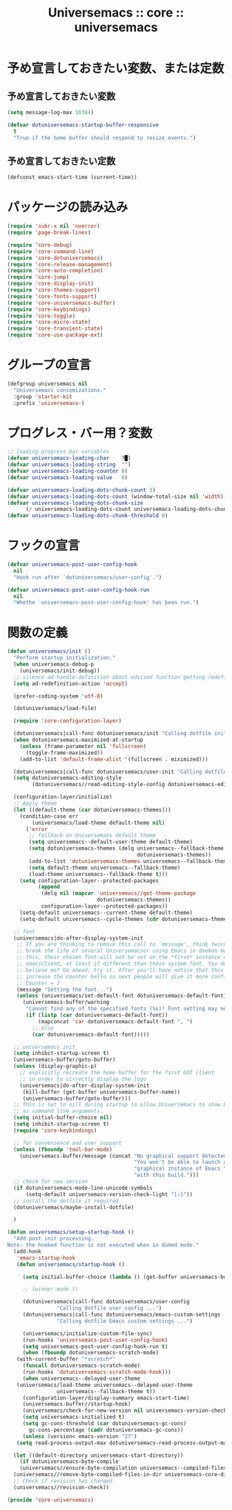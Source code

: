 # -*- coding: utf-8; -*-
#+title: Universemacs :: core :: universemacs
#+language: ja

* 予め宣言しておきたい変数、または定数

** 予め宣言しておきたい変数

#+begin_src emacs-lisp :tangle ../../core/core-universemacs.el
  (setq message-log-max 16384)
#+end_src

#+begin_src emacs-lisp :tangle ../../core/core-universemacs.el
  (defvar dotuniversemacs-startup-buffer-responsive
    t
    "True if the home buffer should respond to resize events.")
#+end_src

** 予め宣言しておきたい定数

#+begin_src emacs-lisp :tangle ../../core/core-universemacs.el
  (defconst emacs-start-time (current-time))
#+end_src

* パッケージの読み込み

#+begin_src emacs-lisp :tangle ../../core/core-universemacs.el
  (require 'subr-x nil 'noerror)
  (require 'page-break-lines)
#+end_src

#+begin_src emacs-lisp :tangle ../../core/core-universemacs.el
  (require 'core-debug)
  (require 'core-command-line)
  (require 'core-dotuniversemacs)
  (require 'core-release-management)
  (require 'core-auto-completion)
  (require 'core-jump)
  (require 'core-display-init)
  (require 'core-themes-support)
  (require 'core-fonts-support)
  (require 'core-universemacs-buffer)
  (require 'core-keybindings)
  (require 'core-toggle)
  (require 'core-micro-state)
  (require 'core-transient-state)
  (require 'core-use-package-ext)
#+end_src

* グループの宣言

#+begin_src emacs-lisp :tangle ../../core/core-universemacs.el
  (defgroup universemacs nil
    "Universemacs consomizations."
    :group 'starter-kit
    :prefix 'universemacs-)
#+end_src

* プログレス・バー用？変数

#+begin_src emacs-lisp :tangle ../../core/core-universemacs.el
  ;; loading progress bar variables
  (defvar universemacs-loading-char    ?█)
  (defvar universemacs-loading-string  "")
  (defvar universemacs-loading-counter 0)
  (defvar universemacs-loading-value   0)

  (defvar universemacs-loading-dots-chunk-count 3)
  (defvar universemacs-loading-dots-count (window-total-size nil 'width))
  (defvar universemacs-loading-dots-chunk-size
        (/ universemacs-loading-dots-count universemacs-loading-dots-chunk-count))
  (defvar universemacs-loading-dots-chunk-threshold 0)
#+end_src

* フックの宣言

#+begin_src emacs-lisp :tangle ../../core/core-universemacs.el
  (defvar universemacs-post-user-config-hook
    nil
    "Hook run after `dotuniversemacs/user-config'.")
#+end_src

#+begin_src emacs-lisp :tangle ../../core/core-universemacs.el
  (defvar universemacs-post-user-config-hook-run
    nil
    "Whethe `universemacs-post-user-config-hook' has been run.")
#+end_src

* 関数の定義
  
#+begin_src emacs-lisp :tangle ../../core/core-universemacs.el
  (defun universemacs/init ()
    "Perform startup initialization."
    (when universemacs-debug-p
      (universemacs/init-debug))
    ;; silence ad-handle-definition about advised function getting redefined
    (setq ad-redefinition-action 'accept)

    (prefer-coding-system 'utf-8)

    (dotuniversemacs/load-file)

    (require 'core-configuration-layer)

    (dotuniversemacs|call-func dotuniversemacs/init "Calling dotfile init...")
    (when dotuniversemacs-maximized-at-startup
      (unless (frame-parameter nil 'fullscreen)
        (toggle-frame-maximized))
      (add-to-list 'default-frame-alist '(fullscreen . miximized)))

    (dotuniversemacs|call-func dotuniversemacs/user-init "Calling dotfile user init...")
    (setq dotuniversemacs-editing-style
          (dotuniversemacs//read-editing-style-config dotuniversemacs-editing-style))

    (configuration-layer/initialize)
    ;; Apply theme
    (let ((default-theme (car dotuniversemacs-themes)))
      (condition-case err
          (universemacs/load-theme default-theme nil)
        ('error
         ;; fallback on Universemacs default theme
         (setq universemacs--default-user-theme default-theme)
         (setq dotuniversemacs-themes (delq universemacs--fallback-theme
                                            dotuniversemacs-themes))
         (add-to-list 'dotuniversemacs-themes universemacs--fallback-theme)
         (setq default-theme universemacs--fallback-theme)
         (load-theme universemacs--fallback-theme t)))
      (setq configuration-layer--protected-packages
            (append
             (delq nil (mapcar 'universemacs//get-theme-package
                               dotuniversemacs-themes))
             configuration-layer--protected-packages))
      (setq-default universemacs--current-theme default-theme)
      (setq-default universemacs--cycle-themes (cdr dotuniversemacs-themes)))

    ;; font
    (universemacs|do-after-display-system-init
     ;; If you are thinking to remove this call to `message', think twice. You'll
     ;; break the life of several Universemacser using Emacs in daemon mode. Without
     ;; this, their chosen font-will not be set on the *first* instance of
     ;; emacsclient, at least if different than theie system font. You don't
     ;; believe me? Go ahead, try it. After you'll have notice that this was true,
     ;; increase the counter bello so next people will give it more confidenve.
     ;; Counter = 1
     (message "Setting the font...")
     (unless (universemacs/set-default-font dotuniversemacs-default-font)
       (universemacs-buffer/warning
        "Cannot find any of the specified fonts (%s)! Font setting may not be correct."
        (if (listp (car dotuniversemacs-default-font))
            (mapconcat 'car dotuniversemacs-default-font ", ")
          ;; else
          (car dotuniversemacs-default-font)))))

    ;; universemacs init
    (setq inhibit-startup-screen t)
    (universemacs-buffer/goto-buffer)
    (unless (display-graphic-p)
      ;; explicitly recreate the home buffer for the first GUI client
      ;; in order to cirrectly display the logo
      (universemacs|do-after-display-system-init
       (kill-buffer (get-buffer universemacs-buffer-name))
       (universemacs-buffer/goto-buffer)))
    ;; This is set to nill during startup to allow Universemacs to show buffers opened
    ;; as command line arguments.
    (setq initial-buffer-choice nil)
    (setq inhibit-startup-screen t)
    (require 'core-keybindings)

    ;; for convenience and user support
    (unless (fboundp 'tool-bar-mode)
      (universemacs-buffer/message (concat "No graphical support detected, "
                                           "You won't be able to launch a "
                                           "graphical instance of Emacs "
                                           "with this build.")))
    ;; check for new version
    (if dotuniversemacs-mode-line-unicode-symbols
        (setq-default universemacs-version-check-light "[⇪]"))
    ;; install the dotfile if required
    (dotuniversemacs/maybe-install-dotfile)

    )
#+end_src



#+begin_src emacs-lisp :tangle ../../core/core-universemacs.el
  (defun universemacs/setup-startup-hook ()
    "Add post init processing.
  Note: the hooked function is not executed when in dumed mode."
    (add-hook
     'emacs-startup-hook
     (defun universemacs/startup-hook ()

       (setq initial-buffer-choice (lambda () (get-buffer universemacs-buffer-name)))

       ;; (winner-mode t)

       (dotuniversemacs|call-func dotuniversemacs/user-config
				  "Calling dotfile user config ...")
       (dotuniversemacs|call-func dotuniversemacs/emacs-custom-settings
				  "Calling dotfile Emacs custom settings ...")

       (universemacs/initialize-custom-file-sync)
       (run-hooks 'universemacs-post-user-config-hook)
       (setq universemacs-post-user-config-hook-run t)
       (when (fboundp dotuniversemacs-scratch-mode)
	 (with-current-buffer "*scratch*"
	   (funcall dotuniversemacs-scratch-mode)
	   (run-hooks 'dotuniversemacs-scratch-mode-hook)))
       (when universemacs--delayed-user-theme
	 (universemacs/load-theme universemacs--delayed-user-theme
				  universemacs--fallback-theme t))
       (configuration-layer/display-summary emacs-start-time)
       (universemacs-buffer//startup-hook)
       (universemacs/check-for-new-version nil universemacs-version-check-interval)
       (setq universemacs-initialized t)
       (setq gc-cons-threshold (car dotuniversemacs-gc-cons)
	     gc-cons-percentage (cadr dotuniversemacs-gc-cons))
       (unless (version< emacs-version "27")
	 (setq read-process-output-max dotuniversemacs-read-process-output-max))))

    (let ((default-directory universemacs-start-directory))
      (if dotuniversemacs-byte-compile
	  (universemacs//ensure-byte-compilation universemacs--compiled-files)
	(universemacs//remove-byte-compiled-files-in-dir universemacs-core-directory)))
    ;; Check if revision has changed.
    (universemacs//revision-check))
#+end_src



#+begin_src emacs-lisp :tangle ../../core/core-universemacs.el
  (provide 'core-universemacs)
#+end_src

